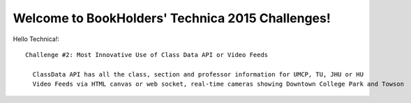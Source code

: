 .. classdata documentation master file, created by
   sphinx-quickstart on Sat Sep 26 07:41:00 2015.
   You can adapt this file completely to your liking, but it should at least
   contain the root `toctree` directive.

Welcome to BookHolders' Technica 2015 Challenges!
=================================================

Hello Technica!::
  
  Challenge #2: Most Innovative Use of Class Data API or Video Feeds
  
    ClassData API has all the class, section and professor information for UMCP, TU, JHU or HU
    Video Feeds via HTML canvas or web socket, real-time cameras showing Downtown College Park and Towson
